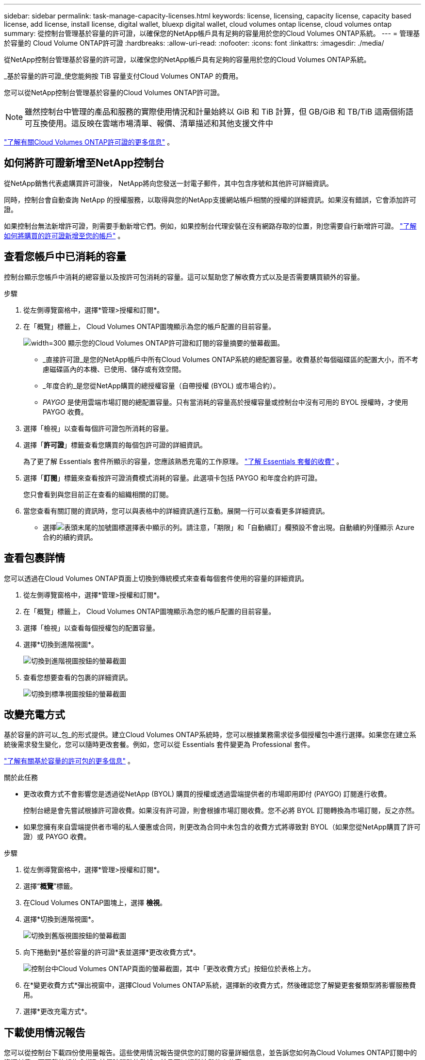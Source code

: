 ---
sidebar: sidebar 
permalink: task-manage-capacity-licenses.html 
keywords: license, licensing, capacity license, capacity based license, add license, install license, digital wallet, bluexp digital wallet, cloud volumes ontap license, cloud volumes ontap 
summary: 從控制台管理基於容量的許可證，以確保您的NetApp帳戶具有足夠的容量用於您的Cloud Volumes ONTAP系統。 
---
= 管理基於容量的 Cloud Volume ONTAP許可證
:hardbreaks:
:allow-uri-read: 
:nofooter: 
:icons: font
:linkattrs: 
:imagesdir: ./media/


[role="lead lead"]
從NetApp控制台管理基於容量的許可證，以確保您的NetApp帳戶具有足夠的容量用於您的Cloud Volumes ONTAP系統。

_基於容量的許可證_使您能夠按 TiB 容量支付Cloud Volumes ONTAP 的費用。

您可以從NetApp控制台管理基於容量的Cloud Volumes ONTAP許可證。


NOTE: 雖然控制台中管理的產品和服務的實際使用情況和計量始終以 GiB 和 TiB 計算，但 GB/GiB 和 TB/TiB 這兩個術語可互換使用。這反映在雲端市場清單、報價、清單描述和其他支援文件中

https://docs.netapp.com/us-en/bluexp-cloud-volumes-ontap/concept-licensing.html["了解有關Cloud Volumes ONTAP許可證的更多信息"] 。



== 如何將許可證新增至NetApp控制台

從NetApp銷售代表處購買許可證後， NetApp將向您發送一封電子郵件，其中包含序號和其他許可詳細資訊。

同時，控制台會自動查詢 NetApp 的授權服務，以取得與您的NetApp支援網站帳戶相關的授權的詳細資訊。如果沒有錯誤，它會添加許可證。

如果控制台無法新增許可證，則需要手動新增它們。例如，如果控制台代理安裝在沒有網路存取的位置，則您需要自行新增許可證。 https://docs.netapp.com/us-en/bluexp-digital-wallet/task-manage-data-services-licenses.html#add-a-license["了解如何將購買的許可證新增至您的帳戶"^] 。



== 查看您帳戶中已消耗的容量

控制台顯示您帳戶中消耗的總容量以及按許可包消耗的容量。這可以幫助您了解收費方式以及是否需要購買額外的容量。

.步驟
. 從左側導覽窗格中，選擇*管理>授權和訂閱*。
. 在「概覽」標籤上， Cloud Volumes ONTAP圖塊顯示為您的帳戶配置的目前容量。
+
image:screenshot_cvo_licensing_card.png["width=300 顯示您的Cloud Volumes ONTAP許可證和訂閱的容量摘要的螢幕截圖。"]

+
** _直接許可證_是您的NetApp帳戶中所有Cloud Volumes ONTAP系統的總配置容量。收費基於每個磁碟區的配置大小，而不考慮磁碟區內的本機、已使用、儲存或有效空間。
** _年度合約_是您從NetApp購買的總授權容量（自帶授權 (BYOL) 或市場合約）。
** _PAYGO_ 是使用雲端市場訂閱的總配置容量。只有當消耗的容量高於授權容量或控制台中沒有可用的 BYOL 授權時，才使用 PAYGO 收費。


. 選擇「檢視」以查看每個許可證包所消耗的容量。
. 選擇「*許可證*」標籤查看您購買的每個包許可證的詳細資訊。
+
為了更了解 Essentials 套件所顯示的容量，您應該熟悉充電的工作原理。 https://docs.netapp.com/us-en/bluexp-cloud-volumes-ontap/concept-licensing.html#notes-about-charging["了解 Essentials 套餐的收費"] 。

. 選擇「*訂閱*」標籤來查看按許可證消費模式消耗的容量。此選項卡包括 PAYGO 和年度合約許可證。
+
您只會看到與您目前正在查看的組織相關的訂閱。

. 當您查看有關訂閱的資訊時，您可以與表格中的詳細資訊進行互動。展開一行可以查看更多詳細資訊。
+
** 選擇image:icon-column-selector.png["表頭末尾的加號圖標"]選擇表中顯示的列。請注意，「期限」和「自動續訂」欄預設不會出現。自動續約列僅顯示 Azure 合約的續約資訊。






== 查看包裹詳情

您可以透過在Cloud Volumes ONTAP頁面上切換到傳統模式來查看每個套件使用的容量的詳細資訊。

. 從左側導覽窗格中，選擇*管理>授權和訂閱*。
. 在「概覽」標籤上， Cloud Volumes ONTAP圖塊顯示為您的帳戶配置的目前容量。
. 選擇「檢視」以查看每個授權包的配置容量。
. 選擇*切換到進階視圖*。
+
image:screenshot_licensing.png["切換到進階視圖按鈕的螢幕截圖"]

. 查看您想要查看的包裹的詳細資訊。
+
image:screenshot_licesning_standard_view.png["切換到標準視圖按鈕的螢幕截圖"]





== 改變充電方式

基於容量的許可以_包_的形式提供。建立Cloud Volumes ONTAP系統時，您可以根據業務需求從多個授權包中進行選擇。如果您在建立系統後需求發生變化，您可以隨時更改套餐。例如，您可以從 Essentials 套件變更為 Professional 套件。

https://docs.netapp.com/us-en/bluexp-cloud-volumes-ontap/concept-licensing.html["了解有關基於容量的許可包的更多信息"^] 。

.關於此任務
* 更改收費方式不會影響您是透過從NetApp (BYOL) 購買的授權或透過雲端提供者的市場即用即付 (PAYGO) 訂閱進行收費。
+
控制台總是會先嘗試根據許可證收費。如果沒有許可證，則會根據市場訂閱收費。您不必將 BYOL 訂閱轉換為市場訂閱，反之亦然。

* 如果您擁有來自雲端提供者市場的私人優惠或合同，則更改為合同中未包含的收費方式將導致對 BYOL（如果您從NetApp購買了許可證）或 PAYGO 收費。


.步驟
. 從左側導覽窗格中，選擇*管理>授權和訂閱*。
. 選擇“*概覽*”標籤。
. 在Cloud Volumes ONTAP圖塊上，選擇 *檢視*。
. 選擇*切換到進階視圖*。
+
image:screenshot_licensing.png["切換到舊版視圖按鈕的螢幕截圖"]

. 向下捲動到*基於容量的許可證*表並選擇*更改收費方式*。
+
image:screenshot-digital-wallet-charging-method-button.png["控制台中Cloud Volumes ONTAP頁面的螢幕截圖，其中「更改收費方式」按鈕位於表格上方。"]

. 在*變更收費方式*彈出視窗中，選擇Cloud Volumes ONTAP系統，選擇新的收費方式，然後確認您了解變更套餐類型將影響服務費用。
. 選擇*更改充電方式*。




== 下載使用情況報告

您可以從控制台下載四份使用量報告。這些使用情況報告提供您的訂閱的容量詳細信息，並告訴您如何為Cloud Volumes ONTAP訂閱中的資源付費。可下載的報告會擷取某個時間點的數據，並且可以輕鬆地與他人分享。

image:screenshot-download-usage-report.png["螢幕截圖顯示了基於Cloud Volumes ONTAP容量的許可證頁面，並突出顯示了使用情況報告按鈕。"]

以下報告可供下載。顯示的容量值以 TiB 為單位。

* *進階用法*：此報告包含以下資訊：
+
** 總消耗容量
** 預先承諾的總容量
** BYOL 總容量
** 市場合約總容量
** PAYGO 總容量


* * Cloud Volumes ONTAP軟體包使用情況*：此報告包含每個軟體包的以下資訊：
+
** 總消耗容量
** 預先承諾的總容量
** BYOL 總容量
** 市場合約總容量
** PAYGO 總容量


* *儲存虛擬機器使用情況*：此報告顯示收費容量在Cloud Volumes ONTAP系統和儲存虛擬機器 (SVM) 之間的分配。此資訊僅在報告中提供。它包含以下資訊：
+
** 系統 ID 和名稱（顯示為 UUID）
** 雲端
** NetApp帳號 ID
** 系統配置
** SVM 名稱
** 預配置容量
** 充電容量匯總
** 市集計費條款
** Cloud Volumes ONTAP軟體套件或功能
** 收費 SaaS 市集訂閱名稱
** 收費 SaaS 市集訂閱 ID
** 工作負載類型


* *磁碟區使用情況*：此報表顯示Cloud Volumes ONTAP系統中如何依磁碟區細分收費容量。控制台中的任何螢幕上均不顯示此資訊。它包括以下資訊：
+
** 系統 ID 和名稱（顯示為 UUID）
** SVN 名稱
** 卷 ID
** 卷類型
** 卷配置容量
+

NOTE: FlexClone磁碟區不包含在此報表中，因為這些類型的磁碟區不會產生費用。





.步驟
. 從左側導覽窗格中，選擇*管理>授權和訂閱*。
. 在*概覽*標籤上，從Cloud Volumes ONTAP圖塊中選擇*檢視*。
. 選擇*使用情況報告*。
+
使用情況報告下載。

. 開啟下載的檔案以存取報告。

